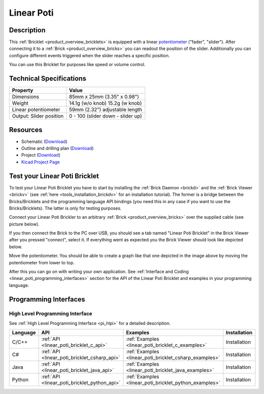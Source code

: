 .. _linear_poti_bricklet:

Linear Poti
===========


.. raw:: html

	{% from "macros.html" import tfdocstart, tfdocimg, tfdocend %}
	{{ tfdocstart() }}
	{{ 
	    tfdocimg("Bricklets/bricklet_linear_poti_tilted_350.jpg", 
	             "Bricklets/bricklet_linear_poti_tilted_100.jpg", 
	             "Bricklets/bricklet_linear_poti_tilted_800.jpg", 
	             "Linear Poti Bricklet") 
	}}
	{{ 
	    tfdocimg("Bricklets/bricklet_linear_poti_front_350.jpg", 
	             "Bricklets/bricklet_linear_poti_front_100.jpg", 
	             "Bricklets/bricklet_linear_poti_front_800.jpg", 
	             "Linear Poti Bricklet") 
	}}
	{{ 
	    tfdocimg("Bricklets/bricklet_linear_poti_vertical_350.jpg", 
	             "Bricklets/bricklet_linear_poti_vertical_100.jpg", 
	             "Bricklets/bricklet_linear_poti_vertical_800.jpg", 
	             "Linear Poti Bricklet") 
	}}
	{{ 
	    tfdocimg("Bricklets/bricklet_linear_poti_horizontal_350.jpg", 
	             "Bricklets/bricklet_linear_poti_horizontal_100.jpg", 
	             "Bricklets/bricklet_linear_poti_horizontal_800.jpg", 
	             "Linear Poti Bricklet") 
	}}
	{{ 
	    tfdocimg("Bricklets/bricklet_linear_poti_knob_350.jpg", 
	             "Bricklets/bricklet_linear_poti_knob_100.jpg", 
	             "Bricklets/bricklet_linear_poti_knob_800.jpg", 
	             "Linear Poti Bricklet") 
	}}
	{{ 
	    tfdocimg("Bricklets/bricklet_linear_poti_master_350.jpg", 
	             "Bricklets/bricklet_linear_poti_master_100.jpg", 
	             "Bricklets/bricklet_linear_poti_master_1200.jpg", 
	             "Linear Poti Bricklet with Master Brick") 
	}}
	{{ 
	    tfdocimg("Bricklets/bricklet_linear_poti_brickv_350.jpg", 
	             "Bricklets/bricklet_linear_poti_brickv_100.jpg", 
	             "Bricklets/bricklet_linear_poti_brickv.jpg", 
	             "Brick Viewer screenshot") 
	}}
	{{ 
	    tfdocimg("Dimensions/linear_poti_bricklet_dimensions_350.png", 
	             "Dimensions/linear_poti_bricklet_dimensions_100.png", 
	             "Dimensions/linear_poti_bricklet_dimensions.png", 
	             "Outline and drilling plan") 
	}}
	{{ tfdocend() }}


Description
-----------

This :ref:`Bricklet <product_overview_bricklets>` is equipped with a linear 
`potentiometer <http://en.wikipedia.org/wiki/Potentiometer>`_
("fader", "slider"). After connecting it to a :ref:`Brick <product_overview_bricks>` you
can readout the position of the slider. Additionally you can configure different
events triggered when the slider reaches a specific position.

You can use this Bricklet for purposes like speed or volume control.


Technical Specifications
------------------------

================================  ============================================================
Property                          Value
================================  ============================================================
Dimensions                        85mm x 25mm (3.35" x 0.98")
Weight                            14.1g (w/o knob) 15.2g (w knob)
Linear potentiometer              59mm (2.32") adjustable length
Output: Slider position           0 - 100 (slider down - slider up)
================================  ============================================================

Resources
---------

* Schematic (`Download <https://github.com/Tinkerforge/linear-poti-bricklet/raw/master/hardware/linear-poti-schematic.pdf>`__)
* Outline and drilling plan (`Download <../../_images/Dimensions/linear_poti_bricklet_dimensions.png>`__)
* Project (`Download <https://github.com/Tinkerforge/linear-poti-bricklet/zipball/master>`__)
* `Kicad Project Page <http://kicad.sourceforge.net/>`__



.. _linear_poti_bricklet_test:

Test your Linear Poti Bricklet
------------------------------

To test your Linear Poti Bricklet you have to start by installing the
:ref:`Brick Daemon <brickd>` and the :ref:`Brick Viewer <brickv>`
(see :ref:`here <tools_installation_brickdv>` for an installation tutorial).
The former is a bridge between the Bricks/Bricklets and the programming
language API bindings (you need this in any case if you want to use the
Bricks/Bricklets). The latter is only for testing purposes.

Connect your Linear Poti Brickler to an arbitrary 
:ref:`Brick <product_overview_bricks>` over the supplied cable 
(see picture below).

.. image:: /Images/Bricklets/bricklet_linear_poti_master_600.jpg
   :scale: 100 %
   :alt: Master Brick with connected Linear Poti Bricklet
   :align: center
   :target: ../../_images/Bricklets/bricklet_linear_poti_master_1200.jpg

If you then connect the Brick to the PC over USB, you should see a tab named 
"Linear Poti Bricklet" in the Brick Viewer after you pressed "connect", 
select it.
If everything went as expected you the Brick Viewer should look like
depicted below.

.. image:: /Images/Bricklets/bricklet_linear_poti_brickv.jpg
   :scale: 100 %
   :alt: Brickv view of Linear Poti Bricklet
   :align: center
   :target: ../../_images/Bricklets/bricklet_current12_brickv.jpg

Move the potentiometer.
You should be able to create a graph like that one depicted in the image above 
by moving the potentiometer from lower to top.

After this you can go on with writing your own application.
See :ref:`Interface and Coding <linear_poti_programming_interfaces>` section 
for the API of the Linear Poti Bricklet and examples in your programming 
language.


.. _linear_poti_programming_interfaces:

Programming Interfaces
----------------------

High Level Programming Interface
^^^^^^^^^^^^^^^^^^^^^^^^^^^^^^^^

See :ref:`High Level Programming Interface <pi_hlpi>` for a detailed description.

.. csv-table::
   :header: "Language", "API", "Examples", "Installation"
   :widths: 25, 8, 15, 12

   "C/C++", ":ref:`API <linear_poti_bricklet_c_api>`", ":ref:`Examples <linear_poti_bricklet_c_examples>`", "Installation"
   "C#", ":ref:`API <linear_poti_bricklet_csharp_api>`", ":ref:`Examples <linear_poti_bricklet_csharp_examples>`", "Installation"
   "Java", ":ref:`API <linear_poti_bricklet_java_api>`", ":ref:`Examples <linear_poti_bricklet_java_examples>`", "Installation"
   "Python", ":ref:`API <linear_poti_bricklet_python_api>`", ":ref:`Examples <linear_poti_bricklet_python_examples>`", "Installation"

